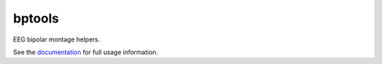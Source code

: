 bptools
=======

.. image:: https://travis-ci.org/pennmem/bptools.svg?branch=master
    :target: https://travis-ci.org/pennmem/bptools

.. image:: https://codecov.io/gh/pennmem/bptools/branch/master/graph/badge.svg
  :target: https://codecov.io/gh/pennmem/bptools

.. image:: https://img.shields.io/badge/docs-here-brightgreen.svg
  :target: https://pennmem.github.io/bptools/html/index.html
  :alt: docs

EEG bipolar montage helpers.

See the `documentation <https://pennmem.github.io/bptools/html/index.html>`_ for
full usage information.
